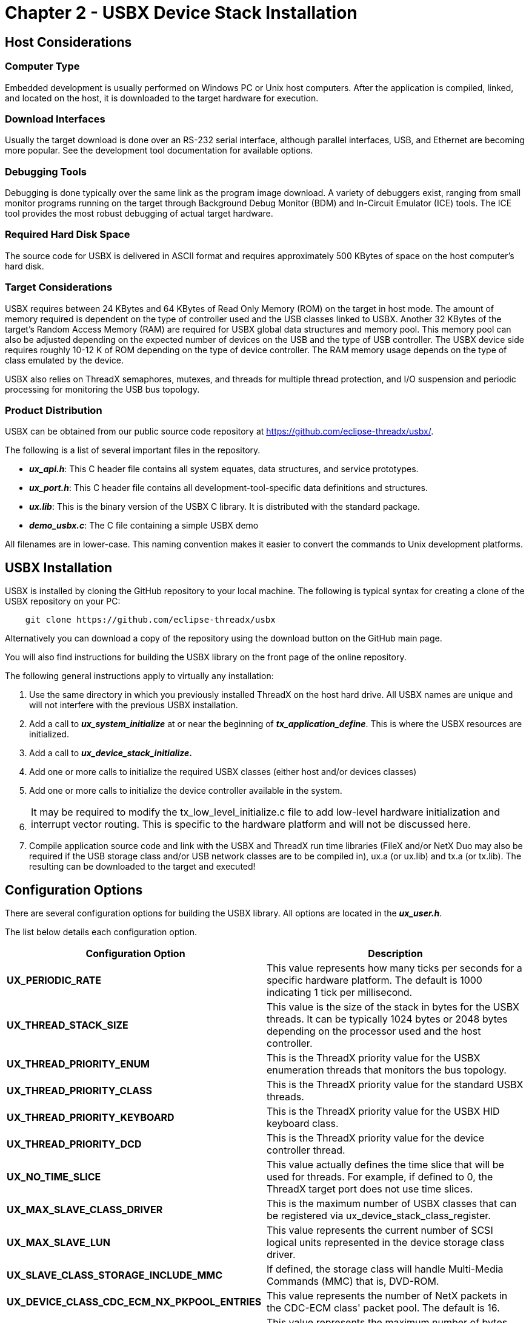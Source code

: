 ////

 Copyright (c) Microsoft
 Copyright (c) 2024-present Eclipse ThreadX contributors
 
 This program and the accompanying materials are made available 
 under the terms of the MIT license which is available at
 https://opensource.org/license/mit.
 
 SPDX-License-Identifier: MIT
 
 Contributors: 
     * Frédéric Desbiens - Initial AsciiDoc version.

////

= Chapter 2 - USBX Device Stack Installation
:description: Learn how to install the USBX device stack, as well as the important host considerations you need to think about before you install.

== Host Considerations

=== Computer Type

Embedded development is usually performed on Windows PC or Unix host computers. After the application is compiled, linked, and located on the host, it is downloaded to the target hardware for execution.

=== Download Interfaces

Usually the target download is done over an RS-232 serial interface, although parallel interfaces, USB, and Ethernet are becoming more popular. See the development tool documentation for available options.

=== Debugging Tools

Debugging is done typically over the same link as the program image download. A variety of debuggers exist, ranging from small monitor programs running on the target through Background Debug Monitor (BDM) and In-Circuit Emulator (ICE) tools. The ICE tool provides the most robust debugging of actual target hardware.

=== Required Hard Disk Space

The source code for USBX is delivered in ASCII format and requires approximately 500 KBytes of space on the host computer's hard disk.

=== Target Considerations

USBX requires between 24 KBytes and 64 KBytes of Read Only Memory (ROM) on the target in host mode. The amount of memory required is dependent on the type of controller used and the USB classes linked to USBX. Another 32 KBytes of the target's Random Access Memory (RAM) are required for USBX global data structures and memory pool. This memory pool can also be adjusted depending on the expected number of devices on the USB and the type of USB controller. The USBX device side requires roughly 10-12 K of ROM depending on the type of device controller. The RAM memory usage depends on the type of class emulated by the device.

USBX also relies on ThreadX semaphores, mutexes, and threads for multiple thread protection, and I/O suspension and periodic processing for monitoring the USB bus topology.

=== Product Distribution

USBX can be obtained from our public source code repository at https://github.com/eclipse-threadx/usbx/.

The following is a list of several important files in the repository.

* *_ux_api.h_*: This C header file contains all system equates, data structures, and service prototypes.
* *_ux_port.h_*: This C header file contains all development-tool-specific data definitions and structures.
* *_ux.lib_*:  This is the binary version of the USBX C library. It is distributed with the standard package.
* *_demo_usbx.c_*: The C file containing a simple USBX demo

All filenames are in lower-case. This naming convention makes it easier to convert the commands to Unix development platforms.

== USBX Installation

USBX is installed by cloning the GitHub repository to your local machine. The following is typical syntax for creating a clone of the USBX repository on your PC:

[,c]
----
    git clone https://github.com/eclipse-threadx/usbx
----

Alternatively you can download a copy of the repository using the download button on the GitHub main page.

You will also find instructions for building the USBX library on the front page of the online repository.

The following general instructions apply to virtually any installation:

. Use the same directory in which you previously installed ThreadX on the host hard drive. All USBX names are unique and will not interfere with the previous USBX installation.
. Add a call to *_ux_system_initialize_* at or near the beginning of *_tx_application_define_*. This is where the USBX resources are initialized.
. Add a call to *_ux_device_stack_initialize_.*
. Add one or more calls to initialize the required USBX classes (either host and/or devices classes)
. Add one or more calls to initialize the device controller available in the system.
. {blank}
+
|===
| It may be required to modify the tx_low_level_initialize.c file to add low-level hardware initialization and interrupt vector routing. This is specific to the hardware platform and will not be discussed here.
|===

. Compile application source code and link with the USBX and ThreadX run time libraries (FileX and/or NetX Duo may also be required if the USB storage class and/or USB network classes are to be compiled in), ux.a (or ux.lib) and tx.a (or tx.lib). The resulting can be downloaded to the target and executed!

== Configuration Options

There are several configuration options for building the USBX library. All options are located in the *_ux_user.h_*.

The list below details each configuration option.

|===
| Configuration&nbsp;Option | Description

| *UX_PERIODIC_RATE*
| This value represents how many ticks per seconds for a specific hardware platform. The default is 1000 indicating 1 tick per millisecond.

| *UX_THREAD_STACK_SIZE*
| This value is the size of the stack in bytes for the USBX threads. It can be typically 1024 bytes or 2048 bytes depending on the processor used and the host controller.

| *UX_THREAD_PRIORITY_ENUM*
| This is the ThreadX priority value for the USBX enumeration threads that monitors the bus topology.

| *UX_THREAD_PRIORITY_CLASS*
| This is the ThreadX priority value for the standard USBX threads.

| *UX_THREAD_PRIORITY_KEYBOARD*
| This is the ThreadX priority value for the USBX HID keyboard class.

| *UX_THREAD_PRIORITY_DCD*
| This is the ThreadX priority value for the device controller thread.

| *UX_NO_TIME_SLICE*
| This value actually defines the time slice that will be used for threads. For example, if defined to 0, the ThreadX target port does not use time slices.

| *UX_MAX_SLAVE_CLASS_DRIVER*
| This is the maximum number of USBX classes that can be registered via ux_device_stack_class_register.

| *UX_MAX_SLAVE_LUN*
| This value represents the current number of SCSI logical units represented in the device storage class driver.

| *UX_SLAVE_CLASS_STORAGE_INCLUDE_MMC*
| If defined, the storage class will handle Multi-Media Commands (MMC) that is, DVD-ROM.

| *UX_DEVICE_CLASS_CDC_ECM_NX_PKPOOL_ENTRIES*
| This value represents the number of NetX packets in the CDC-ECM class' packet pool. The default is 16.

| *UX_SLAVE_REQUEST_CONTROL_MAX_LENGTH*
| This value represents the maximum number of bytes received on a control endpoint in the device stack. The default is 256 bytes but can be reduced in memory constraint environments.

| *UX_DEVICE_CLASS_HID_EVENT_BUFFER_LENGTH*
| This value represents the maximum length in bytes of a HID report.

| *UX_DEVICE_CLASS_HID_MAX_EVENTS_QUEUE*
| This value represents the maximum number of HID reports that can be queued at once.

| *UX_SLAVE_REQUEST_DATA_MAX_LENGTH*
| This value represents the maximum number of bytes received on a bulk endpoint in the device stack. The default is 4096 bytes but can be reduced in memory constraint environments.

| *UX_DEVICE_BIDIRECTIONAL_ENDPOINT_SUPPORT*
| If defined, the device side enables bi-directional-endpoints support, e.g., endpoints addressed 0x01 and 0x81. Otherwise (the default case), endpoint number must be unique in same configuration. Note the feature must be used with compatible DCD and peripheral.
|===

== Source Code Tree

The USBX files are provided in several directories.

image::usbx-device-stack/source-code-tree.png[Source Code Tree]

In order to make the files recognizable by their names, the following convention has been adopted:

|===
| File Suffix Name | File description

| ux_host_stack
| usbx host stack core files

| ux_host_class
| usbx host stack classes files

| ux_hcd
| usbx host stack controller driver files

| ux_device_stack
| usbx device stack core files

| ux_device_class
| usbx device stack classes files

| ux_dcd
| usbx device stack controller driver files

| ux_otg
| usbx otg controller driver related files

| ux_pictbridge
| usbx pictbridge files

| ux_utility
| usbx utility functions

| demo_usbx
| demonstration files for USBX
|===

== Initialization of USBX resources

USBX has its own memory manager. The memory needs to be allocated to USBX before the host or device side of USBX is initialized. USBX memory manager can accommodate systems where memory can be cached.

The following function initializes USBX memory resources with 128 K of regular memory and no separate pool for cache safe memory:

[,c]
----
/* Initialize USBX Memory */
ux_system_initialize(memory_pointer,(128*1024),UX_NULL,0);
----

The prototype for the ux_system_initialize is as follows:

[,c]
----
UINT ux_system_initialize(VOID *regular_memory_pool_start,
        ULONG regular_memory_size,
        VOID *cache_safe_memory_pool_start,
        ULONG cache_safe_memory_size);
----

Input parameters:

|===
| Parameter | Description

| VOID *regular_memory_pool_start
| Beginning of the regular memory pool

| ULONG regular_memory_size
| Size of the regular memory pool

| VOID *cache_safe_memory_pool_start
| Beginning of the cache safe memory pool

| ULONG cache_safe_memory_size
| Size of the cache safe memory pool
|===

Not all systems require the definition of cache safe memory. In such a system, the values passed during the initialization for the memory pointer will be set to UX_NULL and the size of the pool to 0. USBX will then use the regular memory pool in lieu of the cache safe pool.

In a system where the regular memory is not cache safe and a controller requires to perform DMA memory it is necessary to define a memory pool in a cache safe zone.

== Uninitialization of USBX resources

USBX can be terminated by releasing its resources. Prior to terminating usbx, all classes and controller resources need to be terminated properly. The following function uninitializes USBX memory resources:

[,c]
----
/* Unitialize USBX Resources */

ux_system_uninitialize();
----

The prototype for the ux_system_initialize is as follows:

[,c]
----
UINT ux_system_uninitialize(VOID);
----

== Definition of USB Device Controller

Only one USB device controller can be defined at any time to operate in device mode. The application initialization file should contain this definition. The following line performs the definition of a generic usb controller:

[,c]
----
ux_dcd_controller_initialize(0x7BB00000, 0, 0xB7A00000);
----

The USB device initialization has the following prototype:

[,c]
----
UINT ux_dcd_controller_initialize(ULONG dcd_io,
    ULONG dcd_irq, ULONG dcd_vbus_address);
----

with the following parameters:

|===
| Parameter | Description

| ULONG dcd_io
| Address of the controller IO

| ULONG dcd_irq
| Interrupt used by the controller

| ULONG dcd_vbus_address
| Address of the VBUS GPIO
|===

The following example is the initialization of USBX in device mode with the storage device class and a generic controller:

[,c]
----
/* Initialize USBX Memory */

ux_system_initialize(memory_pointer,(128*1024), 0, 0);

/* The code below is required for installing the device portion of USBX */
status = ux_device_stack_initialize(&device_framework_high_speed,
    DEVICE_FRAMEWORK_LENGTH_HIGH_SPEED, &device_framework_full_speed,
    DEVICE_FRAMEWORK_LENGTH_FULL_SPEED, &string_framework,
    STRING_FRAMEWORK_LENGTH, &language_id_framework,
    LANGUAGE_ID_FRAMEWORK_LENGTH, UX_NULL);

/* If status equals UX_SUCCESS, installation was successful. */

/* Store the number of LUN in this device storage instance: single LUN. */
storage_parameter.ux_slave_class_storage_parameter_number_lun = 1;

/* Initialize the storage class parameters for reading/writing to the Flash Disk. */
storage_parameter.ux_slave_class_storage_parameter_lun[0].ux_slave_class_storage_media_last_lba = 0x1e6bfe;
storage_parameter.ux_slave_class_storage_parameter_lun[0].ux_slave_class_storage_media_block_length = 512;
storage_parameter.ux_slave_class_storage_parameter_lun[0].ux_slave_class_storage_media_type = 0;
storage_parameter.ux_slave_class_storage_parameter_lun[0].ux_slave_class_storage_media_removable_flag = 0x80;
storage_parameter.ux_slave_class_storage_parameter_lun[0].ux_slave_class_storage_media_read = tx_demo_thread_flash_media_read;
storage_parameter.ux_slave_class_storage_parameter_lun[0].ux_slave_class_storage_media_write = tx_demo_thread_flash_media_write;
storage_parameter.ux_slave_class_storage_parameter_lun[0].ux_slave_class_storage_media_status = tx_demo_thread_flash_media_status;

/* Initialize the device storage class. The class is connected with interface 0 */
status = ux_device_stack_class_register(ux_system_slave_class_storage_name ux_device_class_storage_entry,
    ux_device_class_storage_thread,0, (VOID *)&storage_parameter);

/* Register the device controllers available in this system */
status = ux_dcd_controller_initialize(0x7BB00000, 0, 0xB7A00000);

/* If status equals UX_SUCCESS, registration was successful. */
----

== Troubleshooting

USBX is delivered with a demonstration file and a simulation environment. It is always a good idea to get the demonstration platform running first--either on the target hardware or a specific demonstration platform.

== USBX Version ID

The current version of USBX is available both to the user and the application software during run-time. The programmer can obtain the USBX version from examination of the *_ux_port.h_* file. In addition, this file also contains a version history of the corresponding port. Application software can obtain the USBX version by examining the global string *__ux_version_id_*, which is defined in *_ux_port.h_*.
